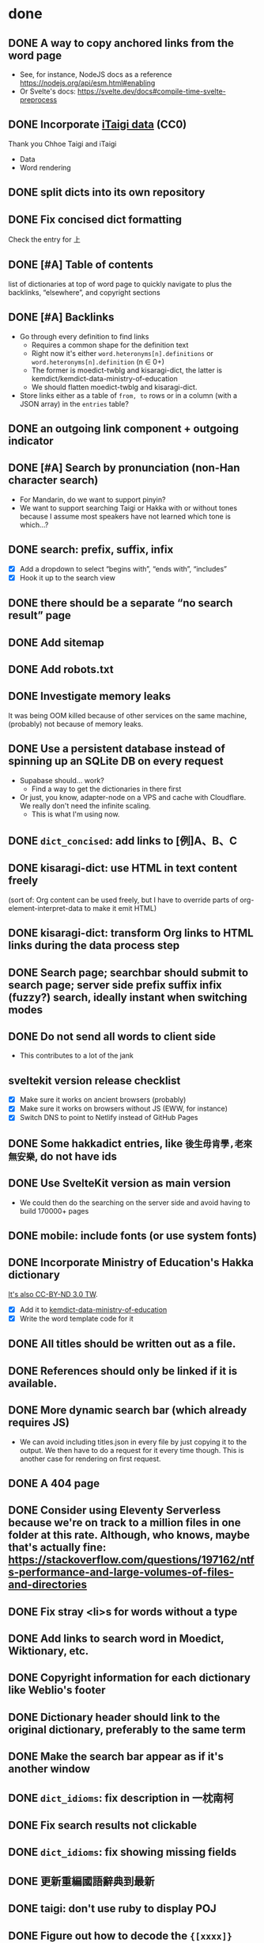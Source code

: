 * done
** DONE A way to copy anchored links from the word page
  - See, for instance, NodeJS docs as a reference https://nodejs.org/api/esm.html#enabling
  - Or Svelte's docs: https://svelte.dev/docs#compile-time-svelte-preprocess
** DONE Incorporate [[https://github.com/ChhoeTaigi/ChhoeTaigiDatabase/tree/master/ChhoeTaigiDatabase][iTaigi data]] (CC0)

Thank you Chhoe Taigi and iTaigi

- Data
- Word rendering
** DONE split dicts into its own repository
** DONE Fix concised dict formatting
Check the entry for 上
** DONE [#A] Table of contents
list of dictionaries at top of word page to quickly navigate to
plus the backlinks, “elsewhere”, and copyright sections
** DONE [#A] Backlinks
- Go through every definition to find links
  - Requires a common shape for the definition text
  - Right now it's either =word.heteronyms[n].definitions= or =word.heteronyms[n].definition= (n ∈ 0+)
  - The former is moedict-twblg and kisaragi-dict, the latter is kemdict/kemdict-data-ministry-of-education
  - We should flatten moedict-twblg and kisaragi-dict.
- Store links either as a table of =from, to= rows or in a column (with a JSON array) in the =entries= table?
** DONE an outgoing link component + outgoing indicator
** DONE [#A] Search by pronunciation (non-Han character search)
- For Mandarin, do we want to support pinyin?
- We want to support searching Taigi or Hakka with or without tones because I assume most speakers have not learned which tone is which…?
** DONE search: prefix, suffix, infix

- [X] Add a dropdown to select “begins with”, “ends with”, “includes”
- [X] Hook it up to the search view

** DONE there should be a separate “no search result” page
** DONE Add sitemap
** DONE Add robots.txt
** DONE Investigate memory leaks
It was being OOM killed because of other services on the same machine, (probably) not because of memory leaks.
** DONE Use a persistent database instead of spinning up an SQLite DB on every request
- Supabase should… work?
  - Find a way to get the dictionaries in there first
- Or just, you know, adapter-node on a VPS and cache with Cloudflare. We really don't need the infinite scaling.
  - This is what I'm using now.
** DONE =dict_concised=: add links to [例]A、B、C
** DONE kisaragi-dict: use HTML in text content freely
(sort of: Org content can be used freely, but I have to override parts of org-element-interpret-data to make it emit HTML)
** DONE kisaragi-dict: transform Org links to HTML links during the data process step
** DONE Search page; searchbar should submit to search page; server side prefix suffix infix (fuzzy?) search, ideally instant when switching modes
** DONE Do not send all words to client side
- This contributes to a lot of the jank
** sveltekit version release checklist
- [X] Make sure it works on ancient browsers (probably)
- [X] Make sure it works on browsers without JS (EWW, for instance)
- [X] Switch DNS to point to Netlify instead of GitHub Pages
** DONE Some hakkadict entries, like =後生毋肯學,老來無安樂=, do not have ids
** DONE Use SvelteKit version as main version
- We could then do the searching on the server side and avoid having to build 170000+ pages
** DONE mobile: include fonts (or use system fonts)
** DONE Incorporate Ministry of Education's Hakka dictionary
[[https://hakkadict.moe.edu.tw/cgi-bin/gs32/gsweb.cgi/ccd=ChLpKc/description?id=MSA00000041&opt=opt2][It's also CC-BY-ND 3.0 TW]].
- [X] Add it to [[https://github.com/kemdict/kemdict-data-ministry-of-education][kemdict-data-ministry-of-education]]
- [X] Write the word template code for it
** DONE All titles should be written out as a file.
** DONE References should only be linked if it is available.
** DONE More dynamic search bar (which already requires JS)
- We can avoid including titles.json in every file by just copying it to the output. We then have to do a request for it every time though. This is another case for rendering on first request.
** DONE A 404 page
** DONE Consider using Eleventy Serverless because we're on track to a million files in one folder at this rate. Although, who knows, maybe that's actually fine: https://stackoverflow.com/questions/197162/ntfs-performance-and-large-volumes-of-files-and-directories
** DONE Fix stray <li>s for words without a type
** DONE Add links to search word in Moedict, Wiktionary, etc.
** DONE Copyright information for each dictionary like Weblio's footer
** DONE Dictionary header should link to the original dictionary, preferably to the same term
** DONE Make the search bar appear as if it's another window
** DONE =dict_idioms=: fix description in 一枕南柯
** DONE Fix search results not clickable
** DONE =dict_idioms=: fix showing missing fields
** DONE 更新重編國語辭典到最新
** DONE taigi: don't use ruby to display POJ
** DONE Figure out how to decode the ={[xxxx]}= thing
No longer applicable as we don't use moedict-data anymore.
** DONE Add metadata
** DONE List (10) new words from kisaragi-dict at home page
(Listing new words from MOE dictionaries requires keeping a record of all words from a previous version and comparing them with the current list. Doable but not relevant right now.)
** DONE Include information for when an entry was added in kisaragi-dict
** DONE Figure out an icon
* Adding a dictionary
- kemdict-data: add code to download the raw data at build time
- kemdict-data: update process-data.el to merge the new dictionary into the intermediate json file
- kemdict-data: update combined-to-sqlite to include the new dictionary
- update Word.svelte to use the right component for the new dictionary
- most likely, write a new word component for the new dictionary
- update dictionary list in common.js, README, and root route
- update copyright information
* todos
** Search: put exact match on top
** Include more from ChhoeTaigi
** Make copyright information more clear
** TODO 服務條款、隱私權條款
** TODO Add C-k shortcut display to searchbar
** TODO [#A] Word page: split sections for each language
** TODO [#A] TOC: split sections for each language
** TODO build mobile version with Expo
** pronunciation search
- Search without tones
- Merge “pronunciation search” and Han character search
  - It's not necessarily just “pronunciations”
- [X] implement for hakkadict
- [X] Prefix and suffix search
- [X] Fix the “matching on JSON string” atrocity
** TODO link to share on Twitter, Facebook, or just copy the URL
** TODO some way for the user to complain about or contribute kisaragi-dict definitions
Might require moving to YAML
** TODO varied links to moedict and chhoetaigi

Moedict dropdown → zh, nan, hakka
Chhoetaigi dropdown → Taigi, equivalent zh
Wiktionary dropdown → zh, en, ja

** TODO Search sort button needs to be styled
** TODO kisaragi-dict: implement eq-jp and eq-en (for changing links to Weblio or English Wiktionary)
** TODO =dict_idioms=: add the △ ◎ symbols as documented [[https://dict.idioms.moe.edu.tw/pageView.jsp?ID=41][here]]
** TODO Potentially incorporate https://github.com/ChhoeTaigi/ChhoeTaigiDatabase
* MOE dictionary stuff

- 赫茲: inconsistent parens
